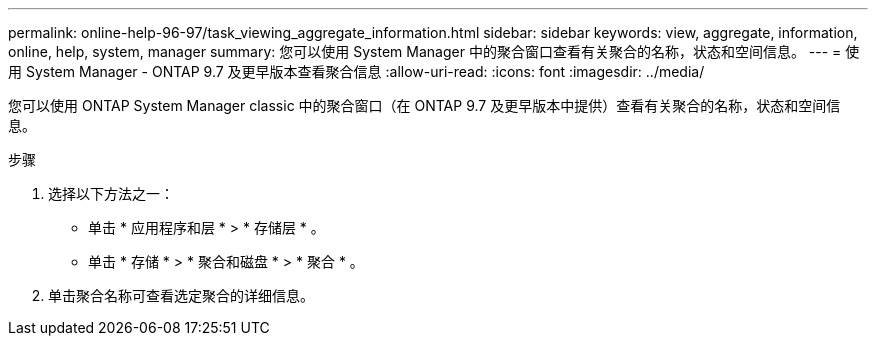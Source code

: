 ---
permalink: online-help-96-97/task_viewing_aggregate_information.html 
sidebar: sidebar 
keywords: view, aggregate, information, online, help, system, manager 
summary: 您可以使用 System Manager 中的聚合窗口查看有关聚合的名称，状态和空间信息。 
---
= 使用 System Manager - ONTAP 9.7 及更早版本查看聚合信息
:allow-uri-read: 
:icons: font
:imagesdir: ../media/


[role="lead"]
您可以使用 ONTAP System Manager classic 中的聚合窗口（在 ONTAP 9.7 及更早版本中提供）查看有关聚合的名称，状态和空间信息。

.步骤
. 选择以下方法之一：
+
** 单击 * 应用程序和层 * > * 存储层 * 。
** 单击 * 存储 * > * 聚合和磁盘 * > * 聚合 * 。


. 单击聚合名称可查看选定聚合的详细信息。

